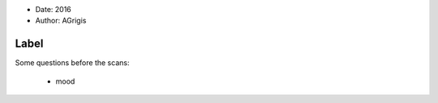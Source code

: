 .. tooltip: Some questions before the scans.

- Date: 2016
- Author: AGrigis

Label
-----

Some questions before the scans:

    * mood

